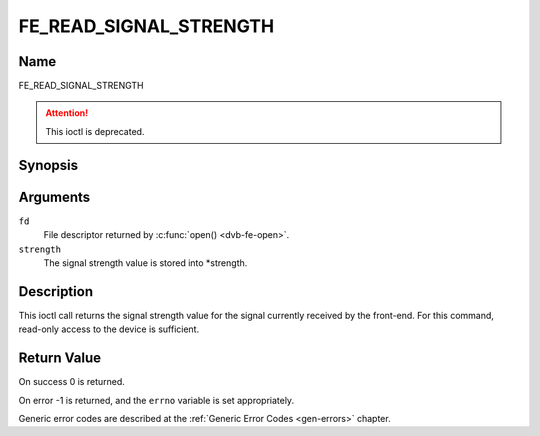 .. SPDX-License-Identifier: GFDL-1.1-no-invariants-or-later

.. _FE_READ_SIGNAL_STRENGTH:

***********************
FE_READ_SIGNAL_STRENGTH
***********************

Name
====

FE_READ_SIGNAL_STRENGTH

.. attention:: This ioctl is deprecated.

Synopsis
========

.. c:function:: int ioctl( int fd, FE_READ_SIGNAL_STRENGTH, uint16_t *strength)
    :name: FE_READ_SIGNAL_STRENGTH


Arguments
=========

``fd``
    File descriptor returned by :c:func:`open() <dvb-fe-open>`.

``strength``
    The signal strength value is stored into \*strength.


Description
===========

This ioctl call returns the signal strength value for the signal
currently received by the front-end. For this command, read-only access
to the device is sufficient.


Return Value
============

On success 0 is returned.

On error -1 is returned, and the ``errno`` variable is set
appropriately.

Generic error codes are described at the
:ref:`Generic Error Codes <gen-errors>` chapter.
